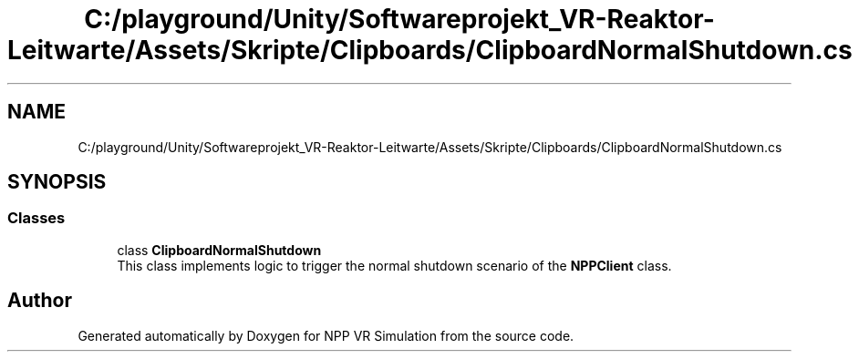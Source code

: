 .TH "C:/playground/Unity/Softwareprojekt_VR-Reaktor-Leitwarte/Assets/Skripte/Clipboards/ClipboardNormalShutdown.cs" 3 "Version 0.1" "NPP VR Simulation" \" -*- nroff -*-
.ad l
.nh
.SH NAME
C:/playground/Unity/Softwareprojekt_VR-Reaktor-Leitwarte/Assets/Skripte/Clipboards/ClipboardNormalShutdown.cs
.SH SYNOPSIS
.br
.PP
.SS "Classes"

.in +1c
.ti -1c
.RI "class \fBClipboardNormalShutdown\fP"
.br
.RI "This class implements logic to trigger the normal shutdown scenario of the \fBNPPClient\fP class\&. "
.in -1c
.SH "Author"
.PP 
Generated automatically by Doxygen for NPP VR Simulation from the source code\&.
